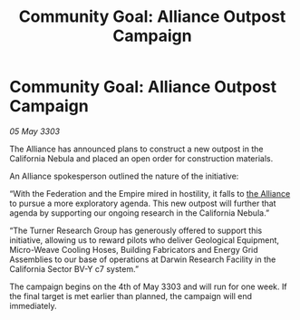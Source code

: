 :PROPERTIES:
:ID:       f51a748b-b761-4fa6-8591-258cbf9ebe50
:END:
#+title: Community Goal: Alliance Outpost Campaign
#+filetags: :Federation:Empire:3303:galnet:

* Community Goal: Alliance Outpost Campaign

/05 May 3303/

The Alliance has announced plans to construct a new outpost in the California Nebula and placed an open order for construction materials. 

An Alliance spokesperson outlined the nature of the initiative: 

“With the Federation and the Empire mired in hostility, it falls to [[id:1d726aa0-3e07-43b4-9b72-074046d25c3c][the Alliance]] to pursue a more exploratory agenda. This new outpost will further that agenda by supporting our ongoing research in the California Nebula.” 

“The Turner Research Group has generously offered to support this initiative, allowing us to reward pilots who deliver Geological Equipment, Micro-Weave Cooling Hoses, Building Fabricators and Energy Grid Assemblies to our base of operations at Darwin Research Facility in the California Sector BV-Y c7 system.” 

The campaign begins on the 4th of May 3303 and will run for one week. If the final target is met earlier than planned, the campaign will end immediately.
